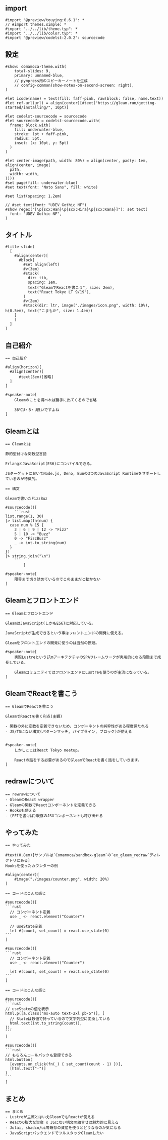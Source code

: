 #+STARTUP: fold

** import

#+begin_src typst-ts :tangle ./main.typ
  #import "@preview/touying:0.6.1": *
  // #import themes.simple: *
  #import "../../lib/theme.typ": *
  #import "../../lib/color.typ": *
  #import "@preview/codelst:2.0.2": sourcecode
#+end_src

** 設定

#+begin_src typst-ts :tangle ./main.typ 
  #show: comamoca-theme.with(
      total-slides: 9,
      primary: unnamed-blue,
      // pympress用のスピーカーノートを生成
      // config-common(show-notes-on-second-screen: right),
  )

  #let icode(name) = text(fill: faff-pink, raw(block: false, name.text))
  #let ref-url(url) = align(center)[#text("https://gleam.run/getting-started/installing/", 10pt)] 

  #let codelst-sourcecode = sourcecode
  #let sourcecode = codelst-sourcecode.with(
    frame: block.with(
      fill: underwater-blue,
      stroke: 1pt + faff-pink,
      radius: 5pt,
      inset: (x: 10pt, y: 5pt)
    )
  )

  #let center-image(path, width: 80%) = align(center, pad(y: 1em, align(center, image(
    path,
    width: width,
  ))))
  #set page(fill: underwater-blue)
  #set text(font: "Noto Sans", fill: white)

  #set list(spacing: 1.2em)

  // #set text(font: "UDEV Gothic NF")
  #show regex("[\p{scx:Han}\p{scx:Hira}\p{scx:Kana}]"): set text(
    font: "UDEV Gothic NF",
  )
#+end_src

** タイトル

#+begin_src typst-ts :tangle ./main.typ
  #title-slide(
    [
      #align(center)[
        #block[
          #set align(left)
          #v(3em)
          #stack(
            dir: ttb,
            spacing: 1em,
            text("GleamでReactを書こう", size: 2em),
            text("React Tokyo LT 9/19"),
          )
          #v(2em)
          #stack(dir: ltr, image("./images/icon.png", width: 10%), h(0.5em), text("こまもか", size: 1.4em))
      ]
      ]
    ]
  )
#+end_src

** 自己紹介

#+begin_src typst-ts :tangle ./main.typ 
  == 自己紹介

  #align(horizon)[
    #align(center)[
        #text(3em)[省略]
    ]
  ]

  #speaker-note[
      Gleamのことを調べれば勝手に出てくるので省略

      36℃U・B・U良いですよね
  ]
#+end_src

** Gleamとは

#+begin_src typst-ts :tangle ./main.typ
  == Gleamとは

  静的型付けな関数型言語

  ErlangとJavaScript(ES6)にコンパイルできる。

  JSターゲットにおいてNode.js, Deno, Bunの3つのJavaScript Runtimeをサポートしているのが特徴的。
#+end_src


#+begin_src typst-ts :tangle ./main.typ
  == 構文

  Gleamで書いたFizzBuz

  #sourcecode()[
      ```rust
  list.range(1, 30)
  |> list.map(fn(num) {
    case num % 15 {
      3 | 6 | 9 | 12 -> "Fizz"
      5 | 10 -> "Buzz"
      0 -> "FizzBuzz"
      _ -> int.to_string(num)
    }
  })
  |> string.join("\n")
      ```
          ]

  #speaker-note[
      限界まで切り詰めているのでこのままだと動かない
  ]
#+end_src

** Gleamとフロントエンド

#+begin_src typst-ts :tangle ./main.typ
  == Gleamとフロントエンド

  GleamはJavaScript(しかもES6)に対応している。

  JavaScriptが生成できるという事はフロントエンドの開発に使える。

  Gleamをフロントエンドの開発に使うのは当然の摂理。 

  #speaker-note[
      実際LustreというElmアーキテクチャのSPAフレームワークが実用的になる段階まで成長している。
      
      GleamコミュニティではフロントエンドにLustreを使うのが主流になっている。
  ]
#+end_src


** GleamでReactを書こう

#+begin_src typst-ts :tangle ./main.typ
  == GleamでReactを書こう

  GleamでReactを書く利点(主観) 

  - 関数の外に変数を定義できないため、コンポーネントの純粋性がある程度保たれる
  - JS/TSにない構文(パターンマッチ, パイプライン, ブロック)が使える


  #speaker-note[
      しかしここはReact Tokyo meetup。

      Reactの話をする必要があるのでGleamでReactを書く話をしていきます。
  ]
#+end_src

** redrawについて

#+begin_src typst-ts :tangle ./main.typ
  == rewrawについて
  - GleamのReact wrapper
  - Gleamの関数でReactコンポーネントを定義できる
  - Hooksも使える
  - (FFIを書けば)既存のJSXコンポーネントも呼び出せる
#+end_src


** やってみた

#+begin_src typst-ts :tangle ./main.typ
  == やってみた

  #text(0.8em)[サンプルは`Comamoca/sandbox-gleam`の`ex_gleam_redraw`ディレクトリにある]
  Hooksを使ったカウンターの例 

  #align(center)[
      #image("./images/counter.png", width: 20%)
  ]
#+end_src


#+begin_src typst-ts :tangle ./main.typ
  == コードはこんな感じ

  #sourcecode()[
  ```rust
    // コンポーネント定義
    use _ <- react.element("Counter")

    // useState定義
    let #(count, set_count) = react.use_state(0)
  ```
  ]

  #sourcecode()[
  ```rust
    // コンポーネント定義
    use _ <- react.element("Counter")

    let #(count, set_count) = react.use_state(0)
  ```
  ]
#+end_src

#+begin_src typst-ts :tangle ./main.typ
    == コードはこんな感じ

    #sourcecode()[
    ```rust
    // useStateの値を表示
    html.p([a.class("mx-auto text-2xl pb-5")], [
      // Stateは数値で持っているので文字列型に変換している
      html.text(int.to_string(count)),
    ]),
    ```
    ]

    #sourcecode()[
    ```rust
    // もちろんコールバックも登録できる
    html.button(
      [events.on_click(fn(_) { set_count(count - 1) })],
      [html.text("-")]
    )
    ```
    ]
#+end_src

** まとめ

#+begin_src typst-ts :tangle ./main.typ
  == まとめ
  - Lustreが主流とはいえGleamでもReactが使える
  - Reactの膨大な資産 x JSにない構文の組合せは魅力的に見える
  - Jotai, shadcn/ui等既存の資産を使うとどうなるのか気になる
  - JavaScriptバックエンドでフルスタックGleamしたい
#+end_src
